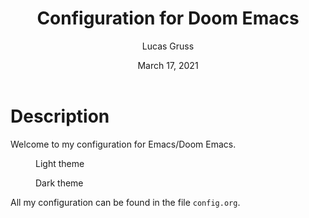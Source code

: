 #+TITLE:   Configuration for Doom Emacs
#+AUTHOR: Lucas Gruss
#+DATE:    March 17, 2021
#+STARTUP: inlineimages nofold

* Description
Welcome to my configuration for Emacs/Doom Emacs.

#+CAPTION: Light theme
[[./img/light.png]]

#+CAPTION: Dark theme
[[./img/dark.png]]

All my configuration can be found in the file =config.org=.
